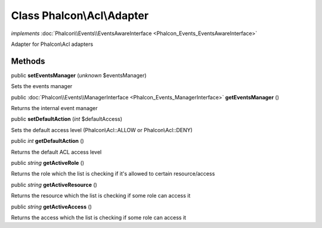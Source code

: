 Class **Phalcon\\Acl\\Adapter**
===============================

*implements* :doc:`Phalcon\\Events\\EventsAwareInterface <Phalcon_Events_EventsAwareInterface>`

Adapter for Phalcon\\Acl adapters


Methods
---------

public  **setEventsManager** (*unknown* $eventsManager)

Sets the events manager



public :doc:`Phalcon\\Events\\ManagerInterface <Phalcon_Events_ManagerInterface>`  **getEventsManager** ()

Returns the internal event manager



public  **setDefaultAction** (*int* $defaultAccess)

Sets the default access level (Phalcon\\Acl::ALLOW or Phalcon\\Acl::DENY)



public *int*  **getDefaultAction** ()

Returns the default ACL access level



public *string*  **getActiveRole** ()

Returns the role which the list is checking if it's allowed to certain resource/access



public *string*  **getActiveResource** ()

Returns the resource which the list is checking if some role can access it



public *string*  **getActiveAccess** ()

Returns the access which the list is checking if some role can access it



